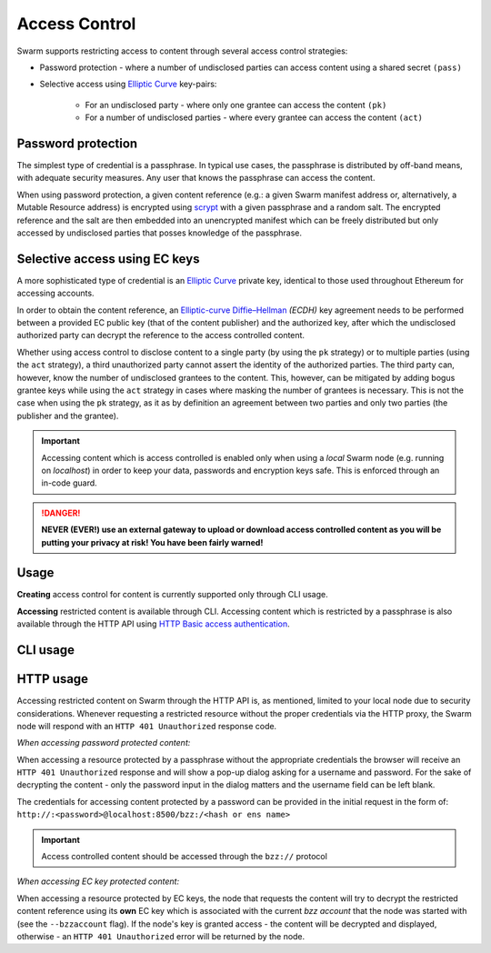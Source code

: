 Access Control 
===============

Swarm supports restricting access to content through several access control strategies:

- Password protection - where a number of undisclosed parties can access content using a shared secret ``(pass)``

- Selective access using `Elliptic Curve <https://en.wikipedia.org/wiki/Elliptic-curve_cryptography>`_ key-pairs:

    - For an undisclosed party - where only one grantee can access the content ``(pk)``

    - For a number of undisclosed parties - where every grantee can access the content ``(act)``

Password protection 
-------------------

The simplest type of credential is a passphrase. In typical use cases, the
passphrase is distributed by off-band means, with adequate security measures. 
Any user that knows the passphrase can access the content.

When using password protection, a given content reference (e.g.: a given Swarm manifest address or, alternatively, 
a Mutable Resource address) is encrypted using `scrypt <https://en.wikipedia.org/wiki/Scrypt>`_
with a given passphrase and a random salt. 
The encrypted reference and the salt are then embedded into an unencrypted manifest which can be freely
distributed but only accessed by undisclosed parties that posses knowledge of the passphrase.

Selective access using EC keys
-------------------------------

A more sophisticated type of credential is an `Elliptic Curve <https://en.wikipedia.org/wiki/Elliptic-curve_cryptography>`_
private key, identical to those used throughout Ethereum for accessing accounts. 

In order to obtain the content reference, an
`Elliptic-curve Diffie–Hellman <https://en.wikipedia.org/wiki/Elliptic-curve_Diffie%E2%80%93Hellman>`_ `(ECDH)` 
key agreement needs to be performed between a provided EC public key (that of the content publisher) 
and the authorized key, after which the undisclosed authorized party can decrypt the reference to the 
access controlled content.

Whether using access control to disclose content to a single party (by using the ``pk`` strategy) or to 
multiple parties (using the ``act`` strategy), a third unauthorized party cannot assert the identity 
of the authorized parties.
The third party can, however, know the number of undisclosed grantees to the content. 
This, however, can be mitigated by adding bogus grantee keys while using the ``act`` strategy 
in cases where masking the number of grantees is necessary. This is not the case when using the ``pk`` strategy, as it as
by definition an agreement between two parties and only two parties (the publisher and the grantee).

.. important::
  Accessing content which is access controlled is enabled only when using a `local` Swarm node (e.g. running on `localhost`) in order to keep
  your data, passwords and encryption keys safe. This is enforced through an in-code guard.

.. danger:: 
  **NEVER (EVER!) use an external gateway to upload or download access controlled content as you will be putting your privacy at risk!
  You have been fairly warned!**

Usage
-----

**Creating** access control for content is currently supported only through CLI usage.

**Accessing** restricted content is available through CLI. Accessing content which is restricted 
by a passphrase is also available through the HTTP API 
using `HTTP Basic access authentication <https://en.wikipedia.org/wiki/Basic_access_authentication>`_.


CLI usage
---------

HTTP usage
----------

Accessing restricted content on Swarm through the HTTP API is, as mentioned, limited to your local node
due to security considerations.
Whenever requesting a restricted resource without the proper credentials via the HTTP proxy, the Swarm node will respond 
with an ``HTTP 401 Unauthorized`` response code.

*When accessing password protected content:*

When accessing a resource protected by a passphrase without the appropriate credentials the browser will 
receive an ``HTTP 401 Unauthorized`` response and will show a pop-up dialog asking for a username and password.
For the sake of decrypting the content - only the password input in the dialog matters and the username field can be left blank.

The credentials for accessing content protected by a password can be provided in the initial request in the form of:
``http://:<password>@localhost:8500/bzz:/<hash or ens name>``

.. important:: Access controlled content should be accessed through the ``bzz://`` protocol

*When accessing EC key protected content:*

When accessing a resource protected by EC keys, the node that requests the content will try to decrypt the restricted
content reference using its **own** EC key which is associated with the current `bzz account` that 
the node was started with (see the ``--bzzaccount`` flag). If the node's key is granted access - the content will be
decrypted and displayed, otherwise - an ``HTTP 401 Unauthorized`` error will be returned by the node.